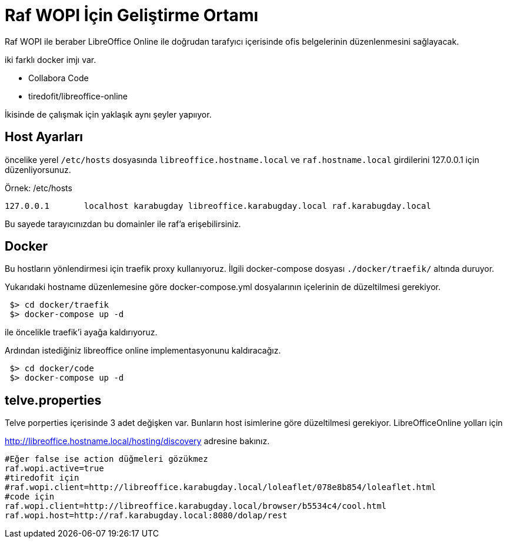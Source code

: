 = Raf WOPI İçin Geliştirme Ortamı

Raf WOPI ile beraber LibreOffice Online ile doğrudan tarafyıcı içerisinde ofis belgelerinin düzenlenmesini sağlayacak.

iki farklı docker imjı var. 

* Collabora Code
* tiredofit/libreoffice-online

İkisinde de çalışmak için yaklaşık aynı şeyler yapııyor.

== Host Ayarları

öncelike yerel `/etc/hosts` dosyasında `libreoffice.hostname.local` ve `raf.hostname.local` girdilerini 127.0.0.1 için düzenliyorsunuz.

.Örnek: /etc/hosts
----
127.0.0.1       localhost karabugday libreoffice.karabugday.local raf.karabugday.local
----

Bu sayede tarayıcınızdan bu domainler ile raf'a erişebilirsiniz.

== Docker

Bu hostların yönlendirmesi için traefik proxy kullanıyoruz. İlgili docker-compose dosyası `./docker/traefik/` altında duruyor.

Yukarıdaki hostname düzenlemesine göre docker-compose.yml dosyalarının içelerinin de düzeltilmesi gerekiyor.

----
 $> cd docker/traefik
 $> docker-compose up -d
----

ile öncelikle traefik'i ayağa kaldırıyoruz.

Ardından istediğiniz libreoffice online implementasyonunu kaldıracağız.

----
 $> cd docker/code
 $> docker-compose up -d
----

== telve.properties

Telve porperties içerisinde 3 adet değişken var. Bunların host isimlerine göre düzeltilmesi gerekiyor. LibreOfficeOnline yolları için 

http://libreoffice.hostname.local/hosting/discovery adresine bakınız.

----
#Eğer false ise action düğmeleri gözükmez
raf.wopi.active=true
#tiredofit için
#raf.wopi.client=http://libreoffice.karabugday.local/loleaflet/078e8b854/loleaflet.html
#code için
raf.wopi.client=http://libreoffice.karabugday.local/browser/b5534c4/cool.html
raf.wopi.host=http://raf.karabugday.local:8080/dolap/rest
----